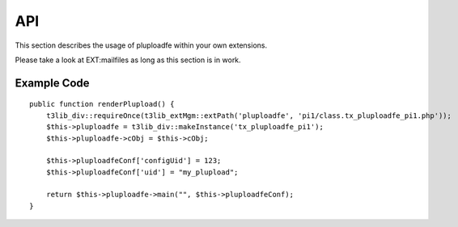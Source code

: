 ﻿

.. ==================================================
.. FOR YOUR INFORMATION
.. --------------------------------------------------
.. -*- coding: utf-8 -*- with BOM.

.. ==================================================
.. DEFINE SOME TEXTROLES
.. --------------------------------------------------
.. role::   underline
.. role::   typoscript(code)
.. role::   ts(typoscript)
   :class:  typoscript
.. role::   php(code)


API
^^^

This section describes the usage of pluploadfe within your own
extensions.

Please take a look at EXT:mailfiles as long as this section is in
work.


Example Code
""""""""""""

::

   public function renderPlupload() {
       t3lib_div::requireOnce(t3lib_extMgm::extPath('pluploadfe', 'pi1/class.tx_pluploadfe_pi1.php'));
       $this->pluploadfe = t3lib_div::makeInstance('tx_pluploadfe_pi1');
       $this->pluploadfe->cObj = $this->cObj;
       
       $this->pluploadfeConf['configUid'] = 123;
       $this->pluploadfeConf['uid'] = "my_plupload";
       
       return $this->pluploadfe->main("", $this->pluploadfeConf);           
   }

